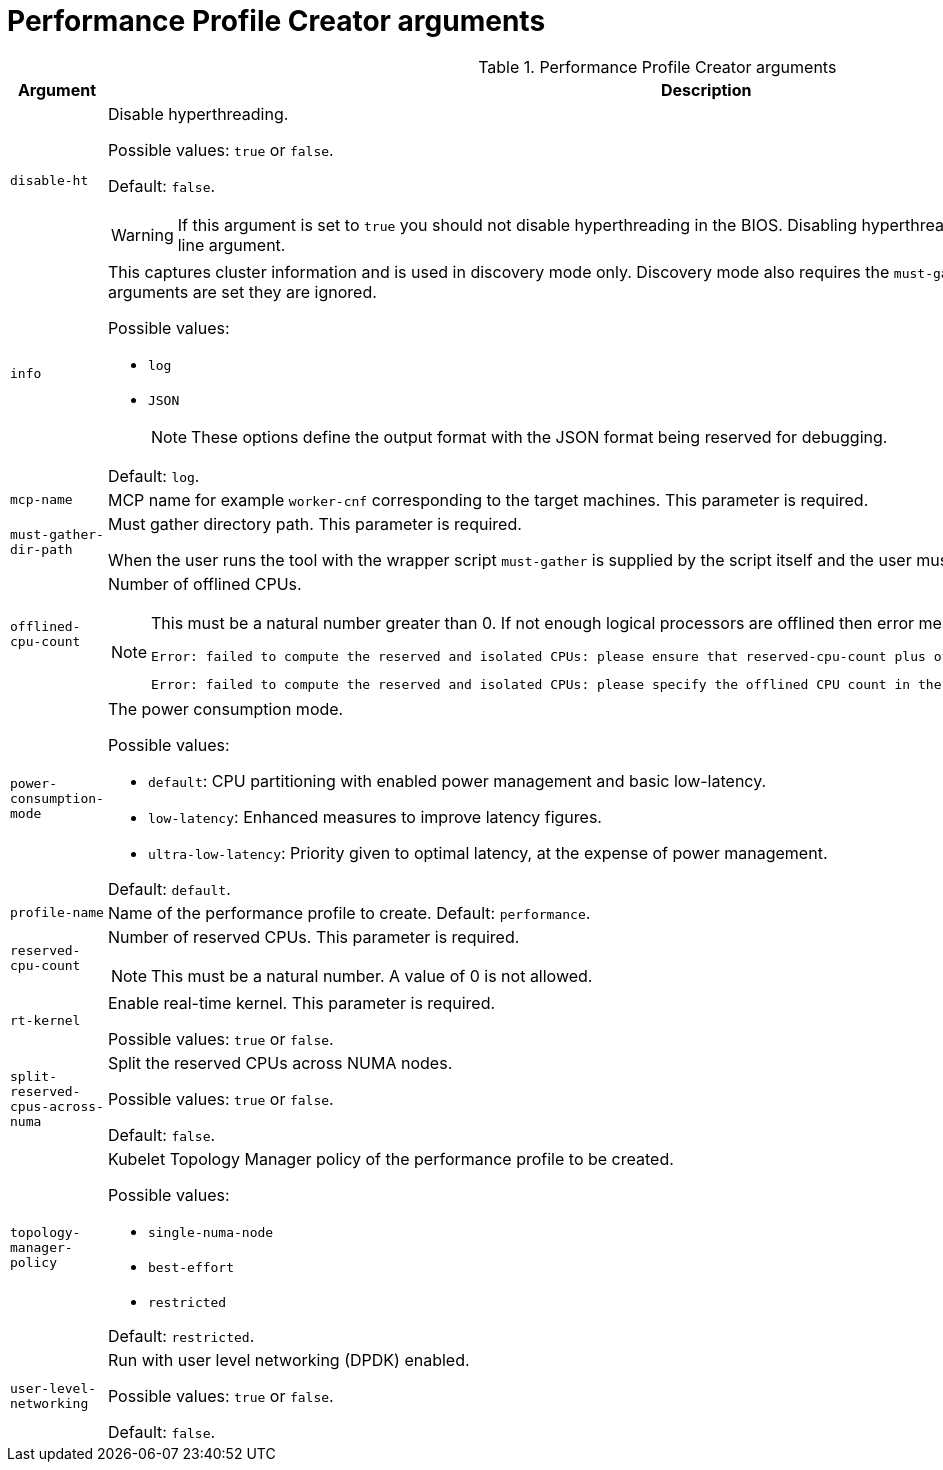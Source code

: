 // Module included in the following assemblies:
// Epic CNF-792 (4.8)
// * scalability_and_performance/cnf-create-performance-profiles.adoc


[id="performance-profile-creator-arguments_{context}"]
= Performance Profile Creator arguments

.Performance Profile Creator arguments
[cols="30%,70%",options="header"]
|===
| Argument | Description

| `disable-ht`
a|Disable hyperthreading.

Possible values: `true` or `false`.

Default: `false`.

[WARNING]
====
If this argument is set to `true` you should not disable hyperthreading in the BIOS. Disabling hyperthreading is accomplished with a kernel command line argument.
====

| `info`
a| This captures cluster information and is used in discovery mode only. Discovery mode also requires the `must-gather-dir-path` argument. If any other arguments are set they are ignored.

Possible values:

* `log`
* `JSON`

+
[NOTE]
====
These options define the output format with the JSON format being reserved for debugging.
====

Default: `log`.

| `mcp-name`
|MCP name for example `worker-cnf` corresponding to the target machines. This parameter is required.

| `must-gather-dir-path`
| Must gather directory path. This parameter is required.

When the user runs the tool with the wrapper script `must-gather` is supplied by the script itself and the user must not specify it.

| `offlined-cpu-count`
a| Number of offlined CPUs.

[NOTE]
====
This must be a natural number greater than 0. If not enough logical processors are offlined then error messages are logged. The messages are:
[source,terminal]
----
Error: failed to compute the reserved and isolated CPUs: please ensure that reserved-cpu-count plus offlined-cpu-count should be in the range [0,1]
----
[source,terminal]
----
Error: failed to compute the reserved and isolated CPUs: please specify the offlined CPU count in the range [0,1]
----
====

| `power-consumption-mode`
a|The power consumption mode.

Possible values:

* `default`: CPU partitioning with enabled power management and basic low-latency.
* `low-latency`: Enhanced measures to improve latency figures.
* `ultra-low-latency`: Priority given to optimal latency, at the expense of power management.

Default: `default`.

| `profile-name`
| Name of the performance profile to create.
Default: `performance`.

| `reserved-cpu-count`
a| Number of reserved CPUs. This parameter is required.

[NOTE]
====
This must be a natural number. A value of 0 is not allowed.
====

| `rt-kernel`
| Enable real-time kernel. This parameter is required.

Possible values: `true` or `false`.

| `split-reserved-cpus-across-numa`
| Split the reserved CPUs across NUMA nodes.

Possible values: `true` or `false`.

Default: `false`.

| `topology-manager-policy`
a| Kubelet Topology Manager policy of the performance profile to be created.

Possible values:

* `single-numa-node`
* `best-effort`
* `restricted`

Default: `restricted`.

| `user-level-networking`
| Run with user level networking (DPDK) enabled.

Possible values: `true` or `false`.

Default: `false`.
|===
